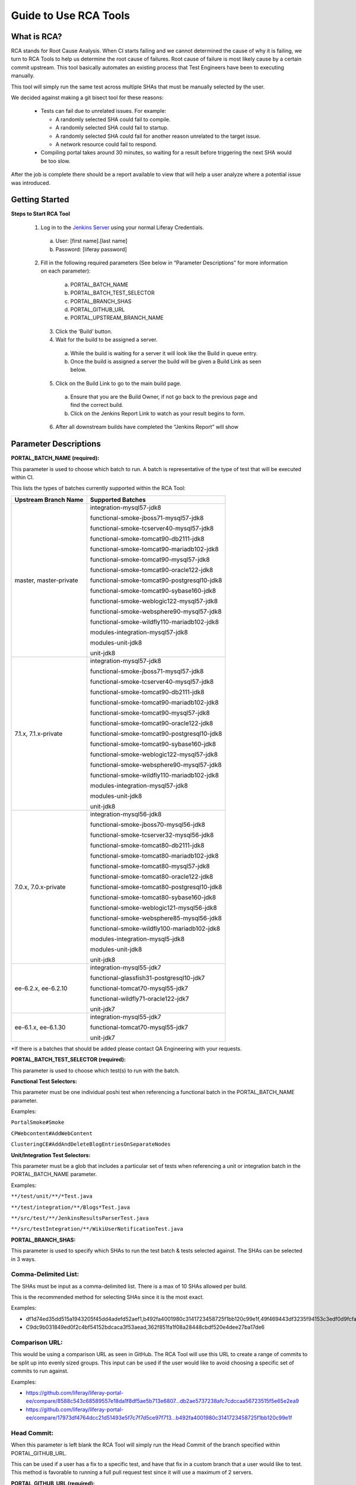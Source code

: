 ========================
Guide to Use RCA Tools
========================


What is RCA?
----------------------
RCA stands for Root Cause Analysis. When CI starts failing and we cannot determined the cause of why it is failing, we turn to RCA Tools to help us determine the root cause of failures.
Root cause of failure is most likely cause by a certain commit upstream. This tool basically automates an existing process that Test Engineers have been to executing manually.

This tool will simply run the same test across multiple SHAs that must be manually selected by the user.

We decided against making a git bisect tool for these reasons:

  * Tests can fail due to unrelated issues.  For example:
  
    * A randomly selected SHA could fail to compile.
    * A randomly selected SHA could fail to startup.
    * A randomly selected SHA could fail for another reason unrelated to the target issue.
    * A network resource could fail to respond.
    
  * Compiling portal takes around 30 minutes, so waiting for a result before triggering the next SHA would be too slow.

After the job is complete there should be a report available to view that will help a user analyze where a potential issue was introduced.

Getting Started
----------------

**Steps to Start RCA Tool**

  1. Log in to the `Jenkins Server`_ using your normal Liferay Credentials.
    a. User: [first name].[last name]
    b. Password: [liferay password]

  2. Fill in the following required parameters (See below in “Parameter Descriptions” for more information on each parameter):
    a. PORTAL_BATCH_NAME
    b. PORTAL_BATCH_TEST_SELECTOR
    c. PORTAL_BRANCH_SHAS
    d. PORTAL_GITHUB_URL
    e. PORTAL_UPSTREAM_BRANCH_NAME
    
   3. Click the ‘Build’ button.
   
   4. Wait for the build to be assigned a server.
    a.  While the build is waiting for a server it will look like the Build in queue entry.
    b.  Once the build is assigned a server the build will be given a Build Link as seen below.
    
   5. Click on the Build Link to go to the main build page.
    a. Ensure that you are the Build Owner, if not go back to the previous page and find the correct build.
    b. Click on the Jenkins Report Link to watch as your result begins to form.
    
   6. After all downstream builds have completed the “Jenkins Report” will show

Parameter Descriptions
------------------------

**PORTAL_BATCH_NAME (required):**

This parameter is used to choose which batch to run.  A batch is representative of the type of test that will be executed within CI.

This lists the types of batches currently supported within the RCA Tool:


+-------------------------------+---------------------------------------------+
| **Upstream Branch Name**      | **Supported Batches**                       |
+-------------------------------+---------------------------------------------+
|master, master-private         | integration-mysql57-jdk8                    |
|                               |                                             |
|                               | functional-smoke-jboss71-mysql57-jdk8       |
|                               |                                             |
|                               | functional-smoke-tcserver40-mysql57-jdk8    |
|                               |                                             |
|                               | functional-smoke-tomcat90-db2111-jdk8       |
|                               |                                             |
|                               | functional-smoke-tomcat90-mariadb102-jdk8   |
|                               |                                             |
|                               | functional-smoke-tomcat90-mysql57-jdk8      |
|                               |                                             |
|                               | functional-smoke-tomcat90-oracle122-jdk8    |
|                               |                                             |
|                               | functional-smoke-tomcat90-postgresql10-jdk8 |
|                               |                                             |
|                               | functional-smoke-tomcat90-sybase160-jdk8    |
|                               |                                             |
|                               | functional-smoke-weblogic122-mysql57-jdk8   |
|                               |                                             |
|                               | functional-smoke-websphere90-mysql57-jdk8   |
|                               |                                             |
|                               | functional-smoke-wildfly110-mariadb102-jdk8 |
|                               |                                             |
|                               | modules-integration-mysql57-jdk8            |
|                               |                                             |
|                               | modules-unit-jdk8                           |
|                               |                                             |
|                               | unit-jdk8                                   |
+-------------------------------+---------------------------------------------+
| 7.1.x, 7.1.x-private          | integration-mysql57-jdk8                    |
|                               |                                             |
|                               | functional-smoke-jboss71-mysql57-jdk8       |
|                               |                                             |
|                               | functional-smoke-tcserver40-mysql57-jdk8    |
|                               |                                             |
|                               | functional-smoke-tomcat90-db2111-jdk8       |
|                               |                                             |
|                               | functional-smoke-tomcat90-mariadb102-jdk8   |
|                               |                                             |
|                               | functional-smoke-tomcat90-mysql57-jdk8      |
|                               |                                             |
|                               | functional-smoke-tomcat90-oracle122-jdk8    |
|                               |                                             |
|                               | functional-smoke-tomcat90-postgresql10-jdk8 |
|                               |                                             |
|                               | functional-smoke-tomcat90-sybase160-jdk8    |
|                               |                                             |
|                               | functional-smoke-weblogic122-mysql57-jdk8   |
|                               |                                             |
|                               | functional-smoke-websphere90-mysql57-jdk8   |
|                               |                                             |
|                               | functional-smoke-wildfly110-mariadb102-jdk8 |
|                               |                                             |
|                               | modules-integration-mysql57-jdk8            |
|                               |                                             |
|                               | modules-unit-jdk8                           |
|                               |                                             |
|                               | unit-jdk8                                   |
+-------------------------------+---------------------------------------------+
|7.0.x, 7.0.x-private           | integration-mysql56-jdk8                    |
|                               |                                             |
|                               | functional-smoke-jboss70-mysql56-jdk8       |
|                               |                                             |
|                               | functional-smoke-tcserver32-mysql56-jdk8    |
|                               |                                             |
|                               | functional-smoke-tomcat80-db2111-jdk8       |
|                               |                                             |
|                               | functional-smoke-tomcat80-mariadb102-jdk8   |
|                               |                                             |
|                               | functional-smoke-tomcat80-mysql57-jdk8      |
|                               |                                             |
|                               | functional-smoke-tomcat80-oracle122-jdk8    |
|                               |                                             |
|                               | functional-smoke-tomcat80-postgresql10-jdk8 |
|                               |                                             |
|                               | functional-smoke-tomcat80-sybase160-jdk8    |
|                               |                                             |
|                               | functional-smoke-weblogic121-mysql56-jdk8   |
|                               |                                             |
|                               | functional-smoke-websphere85-mysql56-jdk8   |
|                               |                                             |
|                               | functional-smoke-wildfly100-mariadb102-jdk8 |
|                               |                                             |
|                               | modules-integration-mysql5-jdk8             |
|                               |                                             |
|                               | modules-unit-jdk8                           |
|                               |                                             |
|                               | unit-jdk8                                   |
+-------------------------------+---------------------------------------------+
|ee-6.2.x, ee-6.2.10            | integration-mysql55-jdk7                    |
|                               |                                             |
|                               | functional-glassfish31-postgresql10-jdk7    |
|                               |                                             |
|                               | functional-tomcat70-mysql55-jdk7            |
|                               |                                             |
|                               | functional-wildfly71-oracle122-jdk7         |
|                               |                                             |
|                               | unit-jdk7                                   |
+-------------------------------+---------------------------------------------+
|ee-6.1.x, ee-6.1.30            | integration-mysql55-jdk7                    |
|                               |                                             |
|                               | functional-tomcat70-mysql55-jdk7            |
|                               |                                             |
|                               | unit-jdk7                                   |
+-------------------------------+---------------------------------------------+


*If there is a batches that should be added please contact QA Engineering with your requests.


**PORTAL_BATCH_TEST_SELECTOR (required):**

This parameter is used to choose which test(s) to run with the batch.


**Functional Test Selectors:**

This parameter must be one individual poshi test when referencing a functional batch in the PORTAL_BATCH_NAME parameter.

Examples:

``PortalSmoke#Smoke``

``CPWebcontent#AddWebContent``

``ClusteringCE#AddAndDeleteBlogEntriesOnSeparateNodes``

**Unit/Integration Test Selectors:**


This parameter must be a glob that includes a particular set of tests when referencing a unit or integration batch in the PORTAL_BATCH_NAME parameter.

Examples:

``**/test/unit/**/*Test.java``

``**/test/integration/**/Blogs*Test.java``

``**/src/test/**/JenkinsResultsParserTest.java``

``**/src/testIntegration/**/WikiUserNotificationTest.java``


**PORTAL_BRANCH_SHAS:**

This parameter is used to specify which SHAs to run the test batch & tests selected against.  The SHAs can be selected in 3 ways.


Comma-Delimited List:
********************

The SHAs must be input as a comma-delimited list.  There is a max of 10 SHAs allowed per build.

This is the recommended method for selecting SHAs since it is the most exact.

Examples:

* df1d74ed35dd515a1943205f45dd4adefd52aef1,b492fa4001980c3141723458725f1bb120c99e1f,49f469443df3235f94153c3edf0d9fcfa627b490,362f851fa1f08a28448cbdf520e4dee27ba17de6

* C9dc9b031849ed0f2c4bf54152bdcaca3f53aead,362f851fa1f08a28448cbdf520e4dee27ba17de6


Comparison URL:
********************

This would be using a comparison URL as seen in GitHub.  The RCA Tool will use this URL to create a range of commits to be split up into evenly sized groups.  This input can be used if the user would like to avoid choosing a specific set of commits to run against.

Examples:

* https://github.com/liferay/liferay-portal-ee/compare/8588c543c68589557e18da1f8df5ae5b713e6807...db2ae5737238afc7cdccaa56723515f5e65e2ea9

* https://github.com/liferay/liferay-portal-ee/compare/17973df4764dcc21d51493e5f7c7f7d5ce97f713...b492fa4001980c3141723458725f1bb120c99e1f


Head Commit:
********************

When this parameter is left blank the RCA Tool will simply run the Head Commit of the branch specified within PORTAL_GITHUB_URL.

This can be used if a user has a fix to a specific test, and have that fix in a custom branch that a user would like to test.  This method is favorable to running a full pull request test since it will use a maximum of 2 servers.


**PORTAL_GITHUB_URL (required):**

This parameter is used to select a GitHub branch against which the RCA Tool will run.

Here are some example GitHub URLs:

* https://github.com/liferay/liferay-portal/tree/master

* https://github.com/liferay/liferay-portal-ee/tree/master-private

* https://github.com/pyoo47/liferay-portal/tree/master-qa-12345


**PORTAL_UPSTREAM_BRANCH_NAME (required):**

This parameter is used to tell the RCA Tool which branch the PORTAL_GITHUB_URL branch was based on.

The only valid portal upstream branch names are currently:

* master   /  master-private

* 7.2.x    /  7.2.x-private

* 7.1.x    /  7.1.x-private

* 7.0.x    /  7.0.x-private


**JENKINS_GITHUB_URL:**

This parameter is used to reference a patched version of the RCA Tool.

If someone from QA Engineering has a ‘liferay-jenkins-ee’ branch that has additional features or fixes, this field can be used to reference that branch.

Here are some example inputs for this particular field:

* https://github.com/lesliewong92/liferay-jenkins-ee/tree/master

* https://github.com/michaelhashimoto/liferay-jenkins-ee/tree/master-qa-rca-working-copy








.. _`Jenkins Server`: https://test-1-1.liferay.com/job/root-cause-analysis-tool/build?delay=0sec

